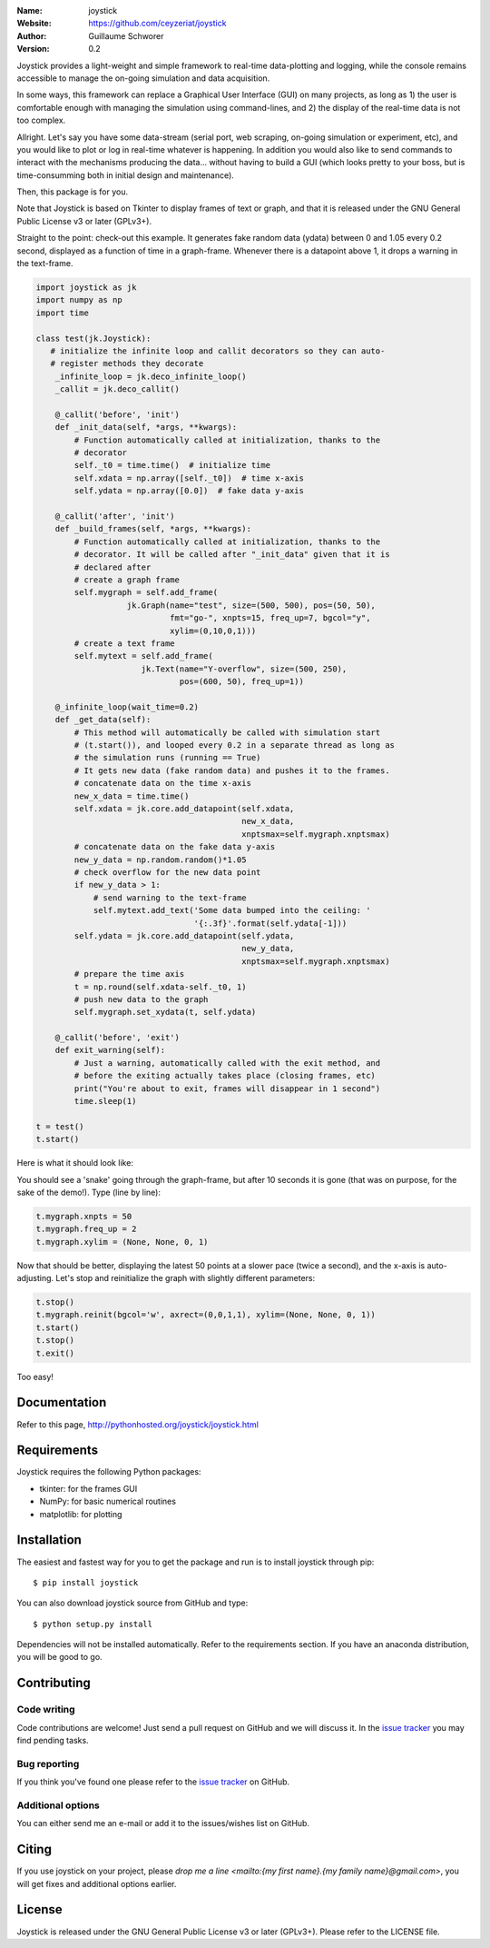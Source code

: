 .. joystick

.. image:: http://img.shields.io/travis/ceyzeriat/joystick/master.svg?style=flat
    :target: https://travis-ci.org/ceyzeriat/joystick
.. image:: https://coveralls.io/repos/github/ceyzeriat/joystick/badge.svg?branch=master
    :target: https://coveralls.io/github/ceyzeriat/joystick?branch=master
.. image:: http://img.shields.io/badge/license-GPLv3-blue.svg?style=flat
    :target: https://github.com/ceyzeriat/joystick/blob/master/LICENSE

:Name: joystick
:Website: https://github.com/ceyzeriat/joystick
:Author: Guillaume Schworer
:Version: 0.2

Joystick provides a light-weight and simple framework to real-time data-plotting and logging, while the console remains accessible to manage the on-going simulation and data acquisition.

In some ways, this framework can replace a Graphical User Interface (GUI) on many projects, as long as 1) the user is comfortable enough with managing the simulation using command-lines, and 2) the display of the real-time data is not too complex.

Allright. Let's say you have some data-stream (serial port, web scraping, on-going simulation or experiment, etc), and you would like to plot or log in real-time whatever is happening. In addition you would also like to send commands to interact with the mechanisms producing the data... without having to build a GUI (which looks pretty to your boss, but is time-consumming both in initial design and maintenance).

Then, this package is for you.

Note that Joystick is based on Tkinter to display frames of text or graph, and that it is released under the GNU General Public License v3 or later (GPLv3+).

Straight to the point: check-out this example. It generates fake random data (ydata) between 0 and 1.05 every 0.2 second, displayed as a function of time in a graph-frame. Whenever there is a datapoint above 1, it drops a warning in the text-frame.

.. code-block:: python

    import joystick as jk
    import numpy as np
    import time

    class test(jk.Joystick):
       # initialize the infinite loop and callit decorators so they can auto-
       # register methods they decorate
        _infinite_loop = jk.deco_infinite_loop()
        _callit = jk.deco_callit()

        @_callit('before', 'init')
        def _init_data(self, *args, **kwargs):
            # Function automatically called at initialization, thanks to the
            # decorator
            self._t0 = time.time()  # initialize time
            self.xdata = np.array([self._t0])  # time x-axis
            self.ydata = np.array([0.0])  # fake data y-axis

        @_callit('after', 'init')
        def _build_frames(self, *args, **kwargs):
            # Function automatically called at initialization, thanks to the
            # decorator. It will be called after "_init_data" given that it is
            # declared after
            # create a graph frame
            self.mygraph = self.add_frame(
                       jk.Graph(name="test", size=(500, 500), pos=(50, 50),
                                fmt="go-", xnpts=15, freq_up=7, bgcol="y",
                                xylim=(0,10,0,1)))
            # create a text frame
            self.mytext = self.add_frame(
                          jk.Text(name="Y-overflow", size=(500, 250),
                                  pos=(600, 50), freq_up=1))

        @_infinite_loop(wait_time=0.2)
        def _get_data(self):
            # This method will automatically be called with simulation start
            # (t.start()), and looped every 0.2 in a separate thread as long as
            # the simulation runs (running == True)
            # It gets new data (fake random data) and pushes it to the frames.
            # concatenate data on the time x-axis
            new_x_data = time.time()
            self.xdata = jk.core.add_datapoint(self.xdata,
                                               new_x_data,
                                               xnptsmax=self.mygraph.xnptsmax)
            # concatenate data on the fake data y-axis
            new_y_data = np.random.random()*1.05
            # check overflow for the new data point
            if new_y_data > 1:
                # send warning to the text-frame
                self.mytext.add_text('Some data bumped into the ceiling: '
                                     '{:.3f}'.format(self.ydata[-1]))
            self.ydata = jk.core.add_datapoint(self.ydata,
                                               new_y_data,
                                               xnptsmax=self.mygraph.xnptsmax)
            # prepare the time axis
            t = np.round(self.xdata-self._t0, 1)
            # push new data to the graph
            self.mygraph.set_xydata(t, self.ydata)

        @_callit('before', 'exit')
        def exit_warning(self):
            # Just a warning, automatically called with the exit method, and
            # before the exiting actually takes place (closing frames, etc)
            print("You're about to exit, frames will disappear in 1 second")
            time.sleep(1)

    t = test()
    t.start()

Here is what it should look like:

.. image:: https://raw.githubusercontent.com/ceyzeriat/joystick/master/docs/img/view.png
   :align: center

You should see a 'snake' going through the graph-frame, but after 10 seconds it is gone (that was on purpose, for the sake of the demo!). Type (line by line):

.. code-block:: python

    t.mygraph.xnpts = 50
    t.mygraph.freq_up = 2
    t.mygraph.xylim = (None, None, 0, 1)

Now that should be better, displaying the latest 50 points at a slower pace (twice a second), and the x-axis is auto-adjusting. Let's stop and reinitialize the graph with slightly different parameters:

.. code-block:: python

    t.stop()
    t.mygraph.reinit(bgcol='w', axrect=(0,0,1,1), xylim=(None, None, 0, 1))
    t.start()
    t.stop()
    t.exit()

Too easy!


Documentation
=============

Refer to this page, http://pythonhosted.org/joystick/joystick.html


Requirements
============

Joystick requires the following Python packages:

* tkinter: for the frames GUI
* NumPy: for basic numerical routines
* matplotlib: for plotting


Installation
============

The easiest and fastest way for you to get the package and run is to install joystick through pip::

  $ pip install joystick

You can also download joystick source from GitHub and type::

  $ python setup.py install

Dependencies will not be installed automatically. Refer to the requirements section. If you have an anaconda distribution, you will be good to go.

Contributing
============

Code writing
------------

Code contributions are welcome! Just send a pull request on GitHub and we will discuss it. In the `issue tracker`_ you may find pending tasks.

Bug reporting
-------------

If you think you've found one please refer to the `issue tracker`_ on GitHub.

.. _`issue tracker`: https://github.com/ceyzeriat/joystick/issues

Additional options
------------------

You can either send me an e-mail or add it to the issues/wishes list on GitHub.

Citing
======

If you use joystick on your project, please
`drop me a line <mailto:{my first name}.{my family name}@gmail.com>`, you will get fixes and additional options earlier.

License
=======

Joystick is released under the GNU General Public License v3 or later (GPLv3+). Please refer to the LICENSE file.
